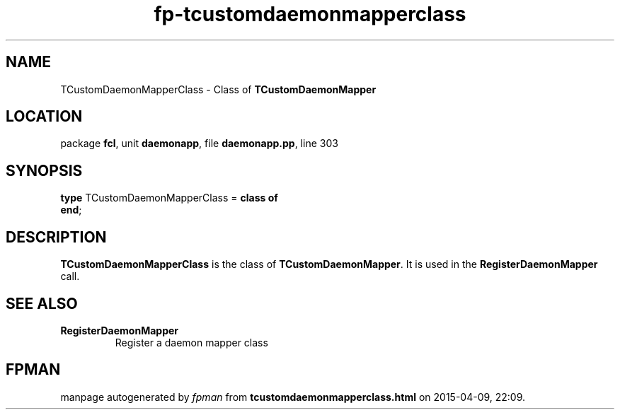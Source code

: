 .\" file autogenerated by fpman
.TH "fp-tcustomdaemonmapperclass" 3 "2014-03-14" "fpman" "Free Pascal Programmer's Manual"
.SH NAME
TCustomDaemonMapperClass - Class of \fBTCustomDaemonMapper\fR 
.SH LOCATION
package \fBfcl\fR, unit \fBdaemonapp\fR, file \fBdaemonapp.pp\fR, line 303
.SH SYNOPSIS
\fBtype\fR TCustomDaemonMapperClass = \fBclass of\fR
.br
\fBend\fR;
.SH DESCRIPTION
\fBTCustomDaemonMapperClass\fR is the class of \fBTCustomDaemonMapper\fR. It is used in the \fBRegisterDaemonMapper\fR call.


.SH SEE ALSO
.TP
.B RegisterDaemonMapper
Register a daemon mapper class

.SH FPMAN
manpage autogenerated by \fIfpman\fR from \fBtcustomdaemonmapperclass.html\fR on 2015-04-09, 22:09.

